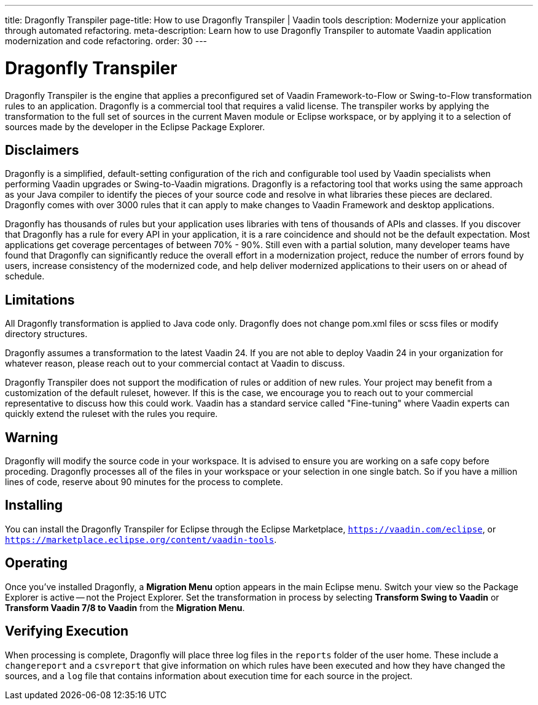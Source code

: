 ---
title: Dragonfly Transpiler
page-title: How to use Dragonfly Transpiler | Vaadin tools
description: Modernize your application through automated refactoring.
meta-description: Learn how to use Dragonfly Transpiler to automate Vaadin application modernization and code refactoring.
order: 30
---

pass:[<!-- vale Vaadin.ProductName = NO -->]


= Dragonfly Transpiler

Dragonfly Transpiler is the engine that applies a preconfigured set of Vaadin Framework-to-Flow or Swing-to-Flow transformation rules to an application. Dragonfly is a commercial tool that requires a valid license. The transpiler works by applying the transformation to the full set of sources in the current Maven module or Eclipse workspace, or by applying it to a selection of sources made by the developer in the Eclipse Package Explorer.


== Disclaimers

Dragonfly is a simplified, default-setting configuration of the rich and configurable tool used by Vaadin specialists when performing Vaadin upgrades or Swing-to-Vaadin migrations. Dragonfly is a refactoring tool that works using the same approach as your Java compiler to identify the pieces of your source code and resolve in what libraries these pieces are declared. Dragonfly comes with over 3000 rules that it can apply to make changes to Vaadin Framework and desktop applications. 

Dragonfly has thousands of rules but your application uses libraries with tens of thousands of APIs and classes. If you discover that Dragonfly has a rule for every API in your application, it is a rare coincidence and should not be the default expectation. Most applications get coverage percentages of between 70% - 90%. Still even with a partial solution, many developer teams have found that Dragonfly can significantly reduce the overall effort in a modernization project, reduce the number of errors found by users, increase consistency of the modernized code, and help deliver modernized applications to their users on or ahead of schedule.


== Limitations

All Dragonfly transformation is applied to Java code only. Dragonfly does not change pom.xml files or scss files or modify directory structures. 

Dragonfly assumes a transformation to the latest Vaadin 24. If you are not able to deploy Vaadin 24 in your organization for whatever reason, please reach out to your commercial contact at Vaadin to discuss.

Dragonfly Transpiler does not support the modification of rules or addition of new rules. Your project may benefit from a customization of the default ruleset, however. If this is the case, we  encourage you to reach out to your commercial representative to discuss how this could work. Vaadin has a standard service called "Fine-tuning" where Vaadin experts can quickly extend the ruleset with the rules you require.


== Warning

Dragonfly will modify the source code in your workspace. It is advised to ensure you are working on a safe copy before proceding. Dragonfly processes all of the files in your workspace or your selection in one single batch. So if you have a million lines of code, reserve about 90 minutes for the process to complete. 


== Installing

You can install the Dragonfly Transpiler for Eclipse through the Eclipse Marketplace, `https://vaadin.com/eclipse`, or `https://marketplace.eclipse.org/content/vaadin-tools`.


== Operating

pass:[<!-- vale Vaadin.Versions = NO -->]

Once you've installed Dragonfly, a [guibutton]*Migration Menu* option appears in the main Eclipse menu. Switch your view so the Package Explorer is active -- not the Project Explorer. Set the transformation in process by selecting [guibutton]*Transform Swing to Vaadin* or [guibutton]*Transform Vaadin 7/8 to Vaadin* from the [guibutton]*Migration Menu*.


== Verifying Execution

When processing is complete, Dragonfly will place three log files in the `reports` folder of the user home. These include a `changereport` and a `csvreport` that give information on which rules have been executed and how they have changed the sources, and a `log` file that contains information about execution time for each source in the project.

pass:[<!-- vale Vaadin.ProductName = YES -->]
pass:[<!-- vale Vaadin.Versions = YES -->]
